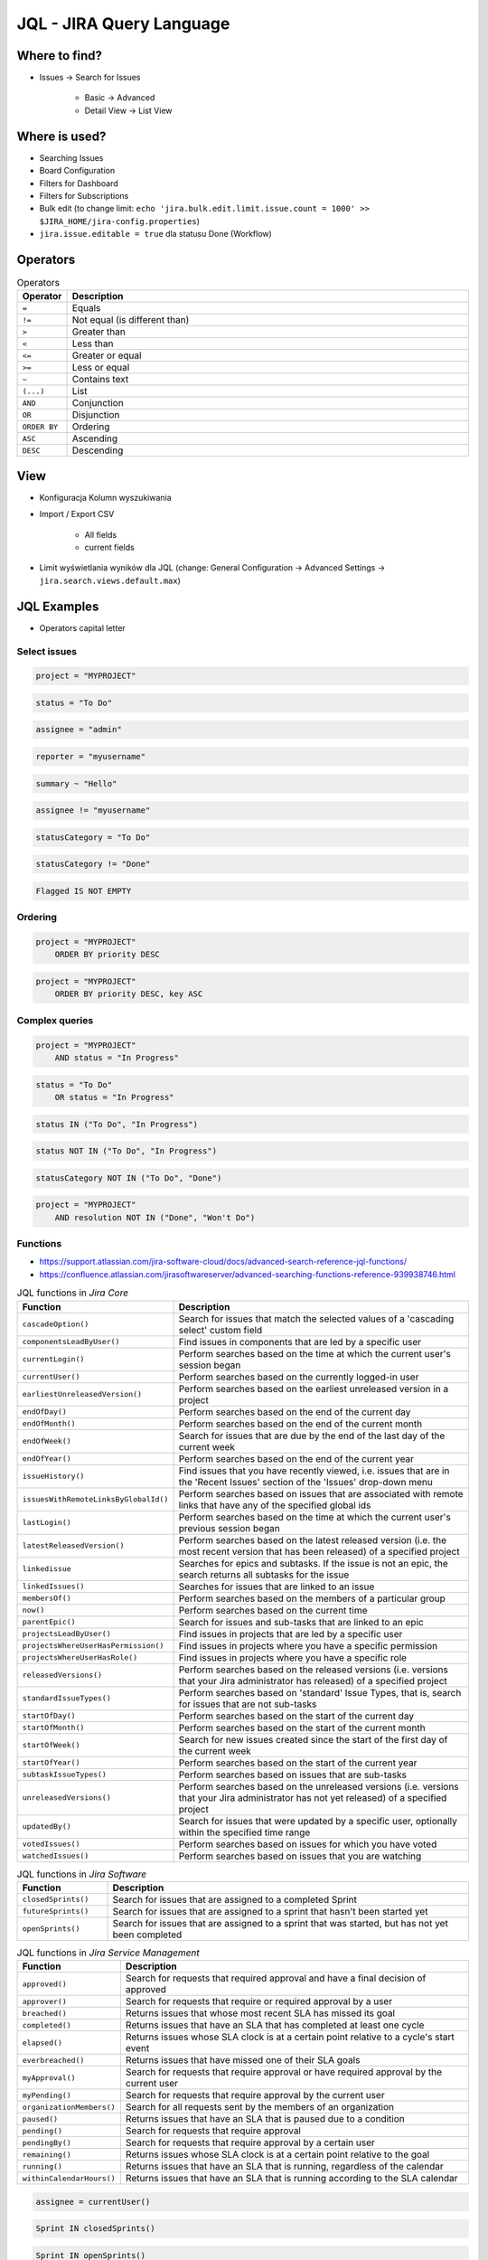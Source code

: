 *************************
JQL - JIRA Query Language
*************************


Where to find?
==============
* Issues -> Search for Issues

    * Basic -> Advanced
    * Detail View -> List View


Where is used?
==============
* Searching Issues
* Board Configuration
* Filters for Dashboard
* Filters for Subscriptions
* Bulk edit (to change limit: ``echo 'jira.bulk.edit.limit.issue.count = 1000' >> $JIRA_HOME/jira-config.properties``)
* ``jira.issue.editable = true`` dla statusu Done (Workflow)


Operators
=========
.. csv-table:: Operators
    :header: "Operator", "Description"
    :widths: 5, 95

    ``=``, "Equals"
    ``!=``, "Not equal (is different than)"
    ``>``, "Greater than"
    ``<``, "Less than"
    ``<=``, "Greater or equal"
    ``>=``, "Less or equal"
    ``~``, "Contains text"
    ``(...)``, "List"
    ``AND``, "Conjunction"
    ``OR``, "Disjunction"
    ``ORDER BY``, "Ordering"
    ``ASC``, "Ascending"
    ``DESC``, "Descending"


View
====
- Konfiguracja Kolumn wyszukiwania
- Import / Export CSV

    - All fields
    - current fields

- Limit wyświetlania wyników dla JQL (change: General Configuration -> Advanced Settings -> ``jira.search.views.default.max``)


JQL Examples
============
* Operators capital letter

Select issues
-------------
.. code-block:: sql

    project = "MYPROJECT"

.. code-block:: sql

    status = "To Do"

.. code-block:: sql

    assignee = "admin"

.. code-block:: sql

    reporter = "myusername"

.. code-block:: sql

    summary ~ "Hello"

.. code-block:: sql

    assignee != "myusername"

.. code-block:: sql

    statusCategory = "To Do"

.. code-block:: sql

    statusCategory != "Done"

.. code-block:: sql

    Flagged IS NOT EMPTY

Ordering
--------
.. code-block:: sql

    project = "MYPROJECT"
        ORDER BY priority DESC

.. code-block:: sql

    project = "MYPROJECT"
        ORDER BY priority DESC, key ASC

Complex queries
---------------
.. code-block:: sql

    project = "MYPROJECT"
        AND status = "In Progress"

.. code-block:: sql

    status = "To Do"
        OR status = "In Progress"

.. code-block:: sql

    status IN ("To Do", "In Progress")

.. code-block:: sql

    status NOT IN ("To Do", "In Progress")

.. code-block:: sql

    statusCategory NOT IN ("To Do", "Done")

.. code-block:: sql

    project = "MYPROJECT"
        AND resolution NOT IN ("Done", "Won't Do")

Functions
---------
* https://support.atlassian.com/jira-software-cloud/docs/advanced-search-reference-jql-functions/
* https://confluence.atlassian.com/jirasoftwareserver/advanced-searching-functions-reference-939938746.html

.. csv-table:: JQL functions in `Jira Core`
    :header: "Function", "Description"
    :widths: 20, 80

    ``cascadeOption()``,                   "Search for issues that match the selected values of a 'cascading select' custom field"
    ``componentsLeadByUser()``,            "Find issues in components that are led by a specific user"
    ``currentLogin()``,                    "Perform searches based on the time at which the current user's session began"
    ``currentUser()``,                     "Perform searches based on the currently logged-in user"
    ``earliestUnreleasedVersion()``,       "Perform searches based on the earliest unreleased version in a project"
    ``endOfDay()``,                        "Perform searches based on the end of the current day"
    ``endOfMonth()``,                      "Perform searches based on the end of the current month"
    ``endOfWeek()``,                       "Search for issues that are due by the end of the last day of the current week"
    ``endOfYear()``,                       "Perform searches based on the end of the current year"
    ``issueHistory()``,                    "Find issues that you have recently viewed, i.e. issues that are in the 'Recent Issues' section of the 'Issues' drop-down menu"
    ``issuesWithRemoteLinksByGlobalId()``, "Perform searches based on issues that are associated with remote links that have any of the specified global ids"
    ``lastLogin()``,                       "Perform searches based on the time at which the current user's previous session began"
    ``latestReleasedVersion()``,           "Perform searches based on the latest released version (i.e. the most recent version that has been released) of a specified project"
    ``linkedissue``,                       "Searches for epics and subtasks. If the issue is not an epic, the search returns all subtasks for the issue"
    ``linkedIssues()``,                    "Searches for issues that are linked to an issue"
    ``membersOf()``,                       "Perform searches based on the members of a particular group"
    ``now()``,                             "Perform searches based on the current time"
    ``parentEpic()``,                      "Search for issues and sub-tasks that are linked to an epic"
    ``projectsLeadByUser()``,              "Find issues in projects that are led by a specific user"
    ``projectsWhereUserHasPermission()``,  "Find issues in projects where you have a specific permission"
    ``projectsWhereUserHasRole()``,        "Find issues in projects where you have a specific role"
    ``releasedVersions()``,                "Perform searches based on the released versions (i.e. versions that your Jira administrator has released) of a specified project"
    ``standardIssueTypes()``,              "Perform searches based on 'standard' Issue Types, that is, search for issues that are not sub-tasks"
    ``startOfDay()``,                      "Perform searches based on the start of the current day"
    ``startOfMonth()``,                    "Perform searches based on the start of the current month"
    ``startOfWeek()``,                     "Search for new issues created since the start of the first day of the current week"
    ``startOfYear()``,                     "Perform searches based on the start of the current year"
    ``subtaskIssueTypes()``,               "Perform searches based on issues that are sub-tasks"
    ``unreleasedVersions()``,              "Perform searches based on the unreleased versions (i.e. versions that your Jira administrator has not yet released) of a specified project"
    ``updatedBy()``,                       "Search for issues that were updated by a specific user, optionally within the specified time range"
    ``votedIssues()``,                     "Perform searches based on issues for which you have voted"
    ``watchedIssues()``,                   "Perform searches based on issues that you are watching"

.. csv-table:: JQL functions in `Jira Software`
    :header: "Function", "Description"
    :widths: 20, 80

    ``closedSprints()``, "Search for issues that are assigned to a completed Sprint"
    ``futureSprints()``, "Search for issues that are assigned to a sprint that hasn't been started yet"
    ``openSprints()``,   "Search for issues that are assigned to a sprint that was started, but has not yet been completed"

.. csv-table:: JQL functions in `Jira Service Management`
    :header: "Function", "Description"
    :widths: 20, 80

    ``approved()``,            "Search for requests that required approval and have a final decision of approved"
    ``approver()``,            "Search for requests that require or required approval by a user"
    ``breached()``,            "Returns issues that whose most recent SLA has missed its goal"
    ``completed()``,           "Returns issues that have an SLA that has completed at least one cycle"
    ``elapsed()``,             "Returns issues whose SLA clock is at a certain point relative to a cycle's start event"
    ``everbreached()``,        "Returns issues that have missed one of their SLA goals"
    ``myApproval()``,          "Search for requests that require approval or have required approval by the current user"
    ``myPending()``,           "Search for requests that require approval by the current user"
    ``organizationMembers()``, "Search for all requests sent by the members of an organization"
    ``paused()``,              "Returns issues that have an SLA that is paused due to a condition"
    ``pending()``,             "Search for requests that require approval"
    ``pendingBy()``,           "Search for requests that require approval by a certain user"
    ``remaining()``,           "Returns issues whose SLA clock is at a certain point relative to the goal"
    ``running()``,             "Returns issues that have an SLA that is running, regardless of the calendar"
    ``withinCalendarHours()``, "Returns issues that have an SLA that is running according to the SLA calendar"

.. code-block:: sql

    assignee = currentUser()

.. code-block:: sql

    Sprint IN closedSprints()

.. code-block:: sql

    Sprint IN openSprints()

.. code-block:: sql

    Sprint IN futureSprints()

Queries in History
------------------
.. code-block:: sql

    project = "MYPROJECT"
        AND status WAS "Done"
        AND status != "Done"

.. code-block:: sql

    project = "MYPROJECT"
        AND status WAS "Done"
        AND status != "Done"
        AND updated > -1d

.. code-block:: sql

    due >= "2000-01-01" AND due <= "2000-01-31"

.. code-block:: sql

    due >= startOfMonth() AND due <= endOfMonth()

.. code-block:: sql

    due >= startOfMonth(-1w) AND due <= endOfMonth(+2w)

.. code-block:: sql

    due <= now()
        AND statusCategory != "Done"

.. code-block:: sql

    status WAS IN ("Done", "Rejected")

.. code-block:: sql

    status WAS NOT "In Progress" BEFORE "2000-01-01"

.. code-block:: sql

    status WAS NOT IN ("Done", "Rejected") BEFORE "2000-01-01"

.. code-block:: sql

    status WAS "Resolved" BY "admin" BEFORE "2000-01-01"

.. code-block:: sql

    status WAS "Resolved" BY "admin" DURING ("2000-01-01", "2000-01-31")

.. code-block:: sql

    status CHANGED BY currentUser()

.. code-block:: sql

    AFTER "date"
    BEFORE "date"
    BY "username"
    DURING ("date1", "date2")
    ON "date"
    FROM "oldvalue"
    TO "newvalue"

.. code-block:: sql

    assignee CHANGED

.. code-block:: sql

    priority CHANGED BY "admin" BEFORE endOfWeek() AFTER startOfWeek()

.. code-block:: sql

    status CHANGED FROM "In Progress" TO "Open"


Useful Queries
==============

My issues To Do
---------------
.. code-block:: sql

    assignee = currentUser()
        AND statusCategory != "Done"

.. code-block:: sql

    assignee = currentUser()
        AND statusCategory != "Done"
        ORDER BY priority DESC, key ASC

.. code-block:: sql

    project = "MYPROJECT"
        AND statusCategory != "Done"
        AND sprint IN openSprints()
        AND assignee = currentUser()
        ORDER BY priority DESC, key ASC

Tracking reported issues
------------------------
.. code-block:: sql

    reporter = currentUser()
        AND statusCategory != "Done"
        AND assignee != currentUser()

.. code-block:: sql

    project = "IT Support"
        AND reporter = currentUser()
        AND statusCategory != "Done"

Tracking team members work
--------------------------
.. code-block:: sql

    statusCategory = "In Progress"
        AND assignee IN membersOf("jira-administrators")

.. code-block:: sql

    project = "MYPROJECT"
        AND assignee IN membersOf("jira-administrators")
        AND updated >= -7d

.. code-block:: sql

    assignee IN membersOf("jira-administrators")
        AND updated >= startOfWeek()
        AND updated <= endOfWeek()

Daily
-----
.. code-block:: sql

    project = "MYPROJECT"
        AND sprint IN openSprints()
        AND (Flagged IS NOT EMPTY
             OR updated >= -1d
             OR statusCategory = "In Progress")


More info
=========
* https://confluence.atlassian.com/jira064/advanced-searching-720416661.html
* https://confluence.atlassian.com/jirasoftwareserver/advanced-searching-functions-reference-939938746.html


Assignments
===========

JQL Search View
---------------
#. Z menu `Issues` wybrać `Search for Issues`
#. `Change View` [przycisk po prawej stronie] zmień na `List View`
#. `Columns` [przycisk po prawej stronie]: Odznaczyć: `Created`, `Updated`, `Development`
#. Columns: zaznaczyć: `Summary`, `Issue Type`, `Due Date`, `Fix Version/s`, `Epic Link`
#. Chwytając nagłówek kolumny, przenieś `Issue Type` (T) jako pierwsza kolumna
#. Ustawić kolumny w kolejności: `Issue Type`, `Issue Key`, `Epic Link`, `Fix Version/s`, `Due Date`, `Status`, `Summary`
#. Dodać kolumny: `Original Estimate`, `Remaining Estimate`, `Time Spent`
#. Z menu po prawej stronie u góry wybieramy `Export` -> `CSV (Current Fields)` -> `Delimiter` -> `Comma (,)`

JQL Search Basic
----------------
#. Z menu `Issues` wybrać `Search for Issues` w trybie Basic
#. `Project` -> swój projekt
#. Kliknij na nazwę kolumny `Due Date` dwukrotnie aby posortować rosnąco
#. `Status` -> `In Progress` oraz `Blocked`
#. More -> `Due Date` -> `Now Overdue`
#. Zmień zakres `Due Date` -> od `1/Jan/00` do `31/Jan/00`
#. Zmień zakres `Due Date` -> `Due in next 8 hours or is overdue`
#. Zmień zakres `Due Date` -> `In range -7d to ...`` [pozostaw niewypełnione]

JQL Search Advanced
-------------------
#. Z menu `Issues` wybrać `Search for Issues` w trybie Advanced
#. Kliknij link Advanced z paska wyszukiwania
#. To co wpisujesz w tym polu, to tzw. JQL (Jira Query Language)
#. W polu wyszukiwania wpisz literę `p` i zobacz co Jira Ci podpowiedziała
#. Wybierz strzałką na klawiaturze pozycję `project` i kliknij enter
#. Z listy wybierz znak równa się ``=``
#. Z listy wybierz nazwę swojego projektu (można najechać i kliknąć myszką)
#. Klikamy enter aby wyszukać, powinno nam to wyświetlić wszystkie zadania z naszego projektu
#. Kliknij w pole wyszukiwania i po fragmencie, który wcześniej był wpisany dodaj spację i zobacz co Ci podpowiada
#. Wybierz ``AND`` i zacznij pisać `status` -> mamy dwie opcje do wyboru: `status` i `statusCategory`
#. Wybierz `statusCategory` -> następnie równa się ``=`` -> `In Progress` i klikamy enter aby wyszukać zadania
#. Edytuj zapytanie i dopisz na koniec: `Epic Link` -> równa się ``=`` -> wybrać Epic `Wyszukiwarka`, ale z Twojego projektu
#. Wyczyść zapytanie
#. w poniższych zapytaniach `MYPROJECT` zamień na klucz swojego projektu
#. Wyszukaj: ``project = MYPROJECT AND fixVersion = earliestUnreleasedVersion()``
#. Wyszukaj: ``assignee = currentUser() and statusCategory != Done``

JQL Search Bulk Change
----------------------
#. Z menu `Issues` wybrać `Search for Issues` w trybie Advanced
#. Wyszukaj: ``project = MYPROJECT and due IS EMPTY`` (gdzie `MYPROJECT` to nazwa Twojego projektu)
#. Przycisk `Tools` (po prawej u góry) -> `Bulk Change` -> `all X issue(s)`
#. Zaznacz wszystkie (checkboxem do zaznaczania wszystkich na raz, nie rób tego pojedynczo)
#. Kliknij przycisk `Next` -> `Edit Issues` -> `Next`
#. Zmień `Change Due Date` i ustaw na `1/Nov/00`
#. Kliknij przycisk `Next` (na dole) -> `Confirm` -> `Ok, got it`
